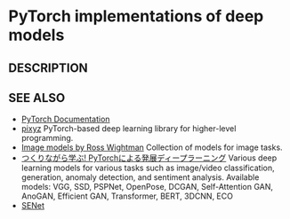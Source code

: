 * PyTorch implementations of deep models 

** DESCRIPTION

   
   
** SEE ALSO
   - [[https://pytorch.org/docs/stable/index.html][PyTorch Documentation]]
   - [[https://github.com/masa-su/pixyz][pixyz]]
     PyTorch-based deep learning library for higher-level programming.
   - [[https://github.com/rwightman/pytorch-image-models][Image models by Ross Wightman]]
     Collection of models for image tasks.
   - [[https://github.com/YutaroOgawa/pytorch_advanced][つくりながら学ぶ! PyTorchによる発展ディープラーニング]]
     Various deep learning models for various tasks such as image/video classification, generation, anomaly detection, and sentiment analysis.
     Available models: VGG, SSD, PSPNet, OpenPose, DCGAN, Self-Attention GAN, AnoGAN, Efficient GAN, Transformer, BERT, 3DCNN, ECO
   - [[https://github.com/moskomule/senet.pytorch][SENet]]

